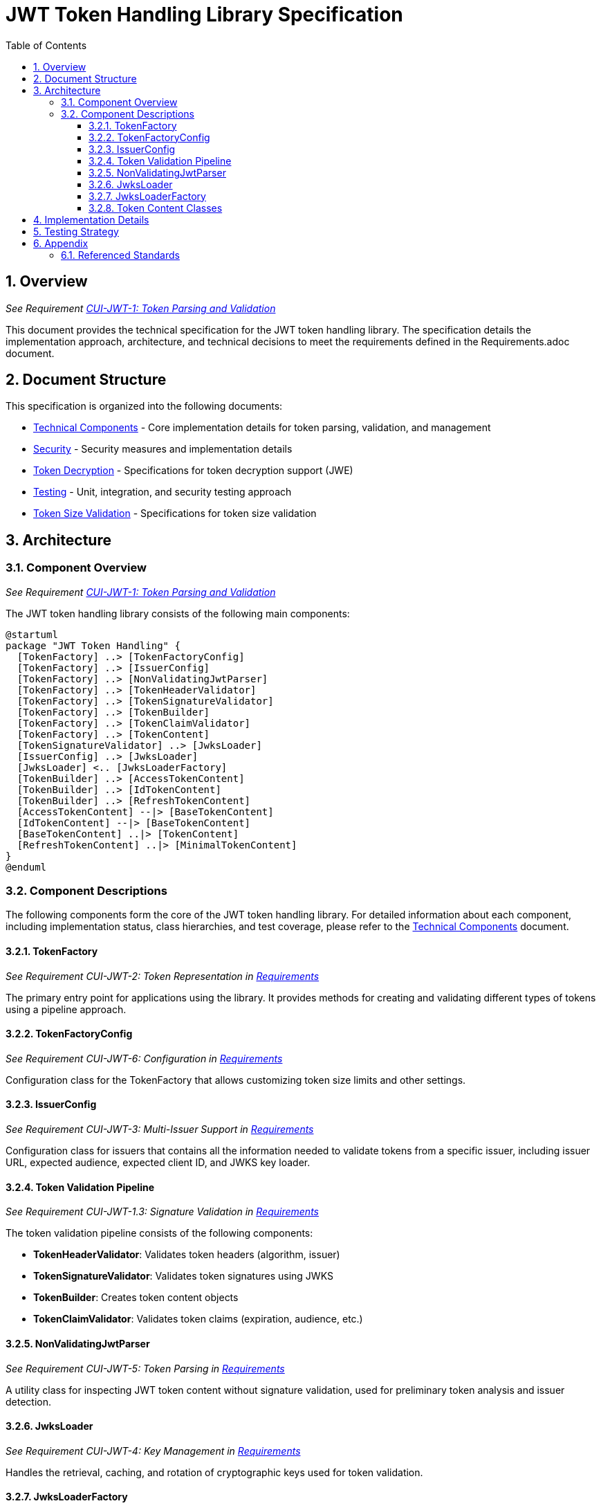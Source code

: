 = JWT Token Handling Library Specification
:toc:
:toclevels: 3
:toc-title: Table of Contents
:sectnums:

== Overview
_See Requirement link:Requirements.adoc#CUI-JWT-1[CUI-JWT-1: Token Parsing and Validation]_

This document provides the technical specification for the JWT token handling library. The specification details the implementation approach, architecture, and technical decisions to meet the requirements defined in the Requirements.adoc document.

== Document Structure

This specification is organized into the following documents:

* link:specification/technical-components.adoc[Technical Components] - Core implementation details for token parsing, validation, and management
* link:specification/security.adoc[Security] - Security measures and implementation details
* link:specification/token-decryption.adoc[Token Decryption] - Specifications for token decryption support (JWE)
* link:specification/testing.adoc[Testing] - Unit, integration, and security testing approach
* link:specification/token-size-validation.adoc[Token Size Validation] - Specifications for token size validation

== Architecture

=== Component Overview
_See Requirement link:Requirements.adoc#CUI-JWT-1[CUI-JWT-1: Token Parsing and Validation]_

The JWT token handling library consists of the following main components:

[plantuml]
....
@startuml
package "JWT Token Handling" {
  [TokenFactory] ..> [TokenFactoryConfig]
  [TokenFactory] ..> [IssuerConfig]
  [TokenFactory] ..> [NonValidatingJwtParser]
  [TokenFactory] ..> [TokenHeaderValidator]
  [TokenFactory] ..> [TokenSignatureValidator]
  [TokenFactory] ..> [TokenBuilder]
  [TokenFactory] ..> [TokenClaimValidator]
  [TokenFactory] ..> [TokenContent]
  [TokenSignatureValidator] ..> [JwksLoader]
  [IssuerConfig] ..> [JwksLoader]
  [JwksLoader] <.. [JwksLoaderFactory]
  [TokenBuilder] ..> [AccessTokenContent]
  [TokenBuilder] ..> [IdTokenContent]
  [TokenBuilder] ..> [RefreshTokenContent]
  [AccessTokenContent] --|> [BaseTokenContent]
  [IdTokenContent] --|> [BaseTokenContent]
  [BaseTokenContent] ..|> [TokenContent]
  [RefreshTokenContent] ..|> [MinimalTokenContent]
}
@enduml
....

=== Component Descriptions

The following components form the core of the JWT token handling library. For detailed information about each component, including implementation status, class hierarchies, and test coverage, please refer to the link:specification/technical-components.adoc[Technical Components] document.

==== TokenFactory
_See Requirement CUI-JWT-2: Token Representation in link:Requirements.adoc[Requirements]_

The primary entry point for applications using the library. It provides methods for creating and validating different types of tokens using a pipeline approach.

==== TokenFactoryConfig
_See Requirement CUI-JWT-6: Configuration in link:Requirements.adoc[Requirements]_

Configuration class for the TokenFactory that allows customizing token size limits and other settings.

==== IssuerConfig
_See Requirement CUI-JWT-3: Multi-Issuer Support in link:Requirements.adoc[Requirements]_

Configuration class for issuers that contains all the information needed to validate tokens from a specific issuer, including issuer URL, expected audience, expected client ID, and JWKS key loader.

==== Token Validation Pipeline
_See Requirement CUI-JWT-1.3: Signature Validation in link:Requirements.adoc[Requirements]_

The token validation pipeline consists of the following components:

* **TokenHeaderValidator**: Validates token headers (algorithm, issuer)
* **TokenSignatureValidator**: Validates token signatures using JWKS
* **TokenBuilder**: Creates token content objects
* **TokenClaimValidator**: Validates token claims (expiration, audience, etc.)

==== NonValidatingJwtParser
_See Requirement CUI-JWT-5: Token Parsing in link:Requirements.adoc[Requirements]_

A utility class for inspecting JWT token content without signature validation, used for preliminary token analysis and issuer detection.

==== JwksLoader
_See Requirement CUI-JWT-4: Key Management in link:Requirements.adoc[Requirements]_

Handles the retrieval, caching, and rotation of cryptographic keys used for token validation.

==== JwksLoaderFactory
_See Requirement CUI-JWT-4.1: JWKS Endpoint Support in link:Requirements.adoc[Requirements]_

Responsible for creating instances of `JwksLoader` that fetch and parse JSON Web Key Sets (JWKS) from remote endpoints.

==== Token Content Classes
_See Requirement CUI-JWT-1.2: Token Types in link:Requirements.adoc[Requirements]_

The library provides the following token content classes:

* **TokenContent**: Interface defining common token functionality
* **BaseTokenContent**: Abstract base class implementing common token functionality
* **MinimalTokenContent**: Interface for tokens without claims
* **AccessTokenContent**: Class for OAuth2 access tokens
* **IdTokenContent**: Class for OpenID Connect ID tokens
* **RefreshTokenContent**: Class for OAuth2 refresh tokens

== Implementation Details

For detailed information about the implementation of the JWT token handling library, please refer to the following documents:

* link:specification/technical-components.adoc[Technical Components] - Details about the implementation of core components
* link:specification/security.adoc[Security] - Details about security measures and implementation
* link:specification/token-size-validation.adoc[Token Size Validation] - Details about token size validation implementation
* link:specification/token-decryption.adoc[Token Decryption] - Details about token decryption support (future implementation)

== Testing Strategy
_See Requirement link:Requirements.adoc#CUI-JWT-12[CUI-JWT-12: Testing and Quality Assurance]_

The testing strategy for the JWT token handling library includes unit testing, integration testing, security testing, and performance testing. For detailed information about the testing approach, please refer to the link:specification/testing.adoc[Testing] document.

== Appendix

=== Referenced Standards

The following standards and specifications are referenced in this document:

* https://datatracker.ietf.org/doc/html/rfc7519[RFC 7519 - JSON Web Token (JWT)] - May 2015
* https://datatracker.ietf.org/doc/html/rfc7518[RFC 7518 - JSON Web Algorithms (JWA)] - May 2015
* https://datatracker.ietf.org/doc/html/rfc7517[RFC 7517 - JSON Web Key (JWK)] - May 2015
* https://datatracker.ietf.org/doc/html/rfc7516[RFC 7516 - JSON Web Encryption (JWE)] - May 2015
* https://datatracker.ietf.org/doc/html/rfc6749[RFC 6749 - OAuth 2.0 Authorization Framework] - October 2012
* https://openid.net/specs/openid-connect-core-1_0.html[OpenID Connect Core 1.0] - November 2014
* https://datatracker.ietf.org/doc/html/draft-ietf-oauth-jwt-bcp-09[OAuth 2.0 JWT Best Current Practices] - Latest draft, July 2023
